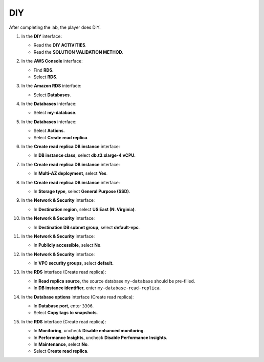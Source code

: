 .. _a7_diy:

===
DIY
===

After completing the lab, the player does DIY.

#. In the **DIY** interface:

   * Read the **DIY ACTIVITIES**.
   * Read the **SOLUTION VALIDATION METHOD**.

   .. image:: pictures/0001-diy-A7.png
      :alt: DIY interface showing activities and validation method instructions.
      :align: center
      :width: 600px

#. In the **AWS Console** interface:

   * Find **RDS**.
   * Select **RDS**.

   .. image:: pictures/0002-diy-A7.png
      :alt: AWS console showing RDS service.
      :align: center
      :width: 600px

#. In the **Amazon RDS** interface:

   * Select **Databases**.

   .. image:: pictures/0003-diy-A7.png
      :alt: RDS dashboard showing Databases option.
      :align: center
      :width: 600px

#. In the **Databases** interface:

   * Select **my-database**.

   .. image:: pictures/0004-diy-A7.png
      :alt: RDS database list showing my-database selected.
      :align: center
      :width: 600px

#. In the **Databases** interface:

   * Select **Actions**.
   * Select **Create read replica**.

   .. image:: pictures/0005-diy-A7.png
      :alt: RDS database actions menu showing Create read replica option.
      :align: center
      :width: 600px

#. In the **Create read replica DB instance** interface:

   * In **DB instance class**, select **db.t3.xlarge-4 vCPU**.

   .. image:: pictures/0006-diy-A7.png
      :alt: Create read replica interface showing DB instance class selection.
      :align: center
      :width: 600px

#. In the **Create read replica DB instance** interface:

   * In **Multi-AZ deployment**, select **Yes**.

   .. image:: pictures/0007-diy-A7.png
      :alt: Create read replica interface showing Multi-AZ selection.
      :align: center
      :width: 600px

#. In the **Create read replica DB instance** interface:

   * In **Storage type**, select **General Purpose (SSD)**.

   .. image:: pictures/0008-diy-A7.png
      :alt: Create read replica interface showing Storage type selection.
      :align: center
      :width: 600px

#. In the **Network & Security** interface:

   * In **Destination region**, select **US East (N. Virginia)**.

   .. image:: pictures/0009-diy-A7.png
      :alt: Create read replica interface showing Destination region selection.
      :align: center
      :width: 600px

#. In the **Network & Security** interface:

   * In **Destination DB subnet group**, select **default-vpc**.

   .. image:: pictures/00010-diy-A7.png
      :alt: Create read replica interface showing Destination DB subnet group selection.
      :align: center
      :width: 600px

#. In the **Network & Security** interface:

   * In **Publicly accessible**, select **No**.

   .. image:: pictures/00011-diy-A7.png
      :alt: Create read replica interface showing Publicly accessible setting.
      :align: center
      :width: 600px

#. In the **Network & Security** interface:

   * In **VPC security groups**, select **default**.

   .. image:: pictures/00012-diy-A7.png
      :alt: Create read replica interface showing VPC security groups selection.
      :align: center
      :width: 600px

#. In the **RDS** interface (Create read replica):

   * In **Read replica source**, the source database ``my-database`` should be pre-filled.
   * In **DB instance identifier**, enter ``my-database-read-replica``.

   .. image:: pictures/00013-diy-A7.png
      :alt: Create read replica interface showing source and identifier fields.
      :align: center
      :width: 600px

#. In the **Database options** interface (Create read replica):

   * In **Database port**, enter ``3306``.
   * Select **Copy tags to snapshots**.

   .. image:: pictures/00014-diy-A7.png
      :alt: Create read replica interface showing database port and copy tags option.
      :align: center
      :width: 600px

#. In the **RDS** interface (Create read replica):

   * In **Monitoring**, uncheck **Disable enhanced monitoring**.
   * In **Performance Insights**, uncheck **Disable Performance Insights**.
   * In **Maintenance**, select **No**.
   * Select **Create read replica**.

   .. image:: pictures/00015-diy-A7.png
      :alt: Create read replica interface showing monitoring, PI, maintenance settings, and create button.
      :align: center
      :width: 600px

